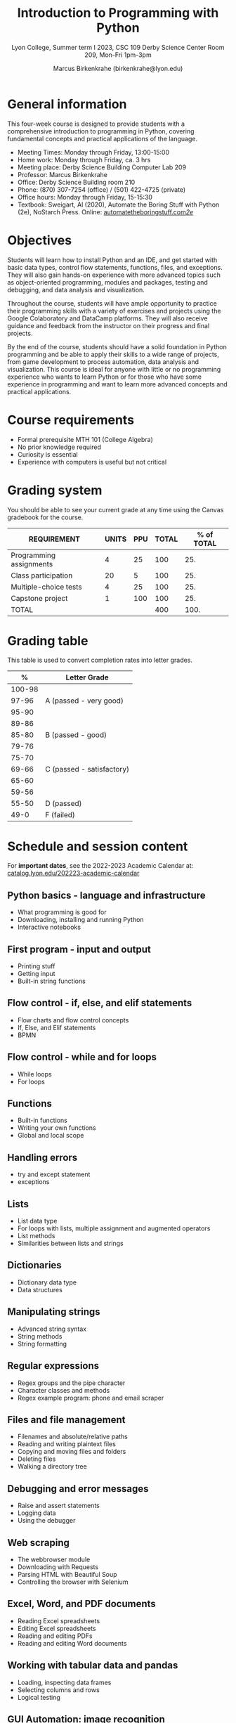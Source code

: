 #+title: Introduction to Programming with Python
#+author: Marcus Birkenkrahe (birkenkrahe@lyon.edu)
#+subtitle: Lyon College, Summer term I 2023, CSC 109
#+subtitle: Derby Science Center Room 209, Mon-Fri 1pm-3pm
#+startup: overview hideblocks inlineimages indent
#+options: toc:nil num:nil
* General information

This four-week course is designed to provide students with a
comprehensive introduction to programming in Python, covering
fundamental concepts and practical applications of the language.

- Meeting Times: Monday through Friday, 13:00-15:00 
- Home work: Monday through Friday, ca. 3 hrs
- Meeting place: Derby Science Building Computer Lab 209
- Professor: Marcus Birkenkrahe
- Office: Derby Science Building room 210
- Phone: (870) 307-7254 (office) / (501) 422-4725 (private)
- Office hours: Monday through Friday, 15-15:30 
- Textbook: Sweigart, Al (2020), Automate the Boring Stuff with Python
  (2e), NoStarch Press. Online: [[https://automatetheboringstuff.com/2e/][automatetheboringstuff.com/2e/]]

* Objectives

Students will learn how to install Python and an IDE, and get started
with basic data types, control flow statements, functions, files, and
exceptions. They will also gain hands-on experience with more advanced
topics such as object-oriented programming, modules and packages,
testing and debugging, and data analysis and visualization.

Throughout the course, students will have ample opportunity to
practice their programming skills with a variety of exercises and
projects using the Google Colaboratory and DataCamp platforms. They
will also receive guidance and feedback from the instructor on their
progress and final projects.

By the end of the course, students should have a solid foundation in
Python programming and be able to apply their skills to a wide range
of projects, from game development to process automation, data
analysis and visualization. This course is ideal for anyone with
little or no programming experience who wants to learn Python or for
those who have some experience in programming and want to learn more
advanced concepts and practical applications.

* Course requirements

- Formal prerequisite MTH 101 (College Algebra)
- No prior knowledge required
- Curiosity is essential
- Experience with computers is useful but not critical

* Grading system

You should be able to see your current grade at any time using the
Canvas gradebook for the course.

| REQUIREMENT             | UNITS | PPU | TOTAL | % of TOTAL |
|-------------------------+-------+-----+-------+------------|
| Programming assignments |     4 |  25 |   100 |        25. |
| Class participation     |    20 |   5 |   100 |        25. |
| Multiple-choice tests   |     4 |  25 |   100 |        25. |
| Capstone project        |     1 | 100 |   100 |        25. |
|-------------------------+-------+-----+-------+------------|
| TOTAL                   |       |     |   400 |       100. |
|-------------------------+-------+-----+-------+------------|
#+TBLFM: @2$4=$2*$3::@2$5=(@2$4/@6$4)*100::@3$4=$2*$3::@3$5=(@3$4/@6$4)*100::@4$4=$2*$3::@4$5=(@4$4/@6$4)*100::@5$4=$2*$3::@5$5=(@5$4/@6$4)*100::@6$4=vsum(@2..@5)::@6$5=vsum(@2..@5)

* Grading table

This table is used to convert completion rates into letter grades.

|--------+---------------------------|
|      *%* | *Letter Grade*              |
|--------+---------------------------|
| 100-98 |                           |
|  97-96 | A (passed - very good)    |
|  95-90 |                           |
|--------+---------------------------|
|  89-86 |                           |
|  85-80 | B (passed - good)         |
|  79-76 |                           |
|--------+---------------------------|
|  75-70 |                           |
|  69-66 | C (passed - satisfactory) |
|  65-60 |                           |
|--------+---------------------------|
|  59-56 |                           |
|  55-50 | D (passed)                |
|--------+---------------------------|
|   49-0 | F (failed)                |
|--------+---------------------------|

* Schedule and session content

For *important dates*, see the 2022-2023 Academic Calendar at:
[[https://catalog.lyon.edu/202223-academic-calendar][catalog.lyon.edu/202223-academic-calendar]]

** Python basics - language and infrastructure
- What programming is good for
- Downloading, installing and running Python
- Interactive notebooks

** First program - input and output
- Printing stuff
- Getting input
- Built-in string functions

** Flow control - if, else, and elif statements
- Flow charts and flow control concepts
- If, Else, and Elif statements
- BPMN

** Flow control - while and for loops
- While loops
- For loops

** Functions
- Built-in functions
- Writing your own functions
- Global and local scope

** Handling errors
- try and except statement
- exceptions

** Lists
- List data type
- For loops with lists, multiple assignment and augmented operators
- List methods
- Similarities between lists and strings

** Dictionaries
 - Dictionary data type
 - Data structures
   
** Manipulating strings
- Advanced string syntax
- String methods
- String formatting
  
** Regular expressions
- Regex groups and the pipe character
- Character classes and methods
- Regex example program: phone and email scraper

** Files and file management
- Filenames and absolute/relative paths
- Reading and writing plaintext files
- Copying and moving files and folders
- Deleting files
- Walking a directory tree

** Debugging and error messages
- Raise and assert statements
- Logging data
- Using the debugger

** Web scraping
- The webbrowser module
- Downloading with Requests
- Parsing HTML with Beautiful Soup
- Controlling the browser with Selenium

** Excel, Word, and PDF documents
- Reading Excel spreadsheets
- Editing Excel spreadsheets
- Reading and editing PDFs
- Reading and editing Word documents

** Working with tabular data and pandas
- Loading, inspecting data frames
- Selecting columns and rows
- Logical testing

** GUI Automation: image recognition
- Controlling the mouse from Python
- Controlling the keyboard from Python
- Screenshots and image recognition
  
** Data visualization with Python
- Creating line plots and adding text
- Scatter plots and bar charts
- Histograms
** Machine learning: building a spam filter
- Supervised learning with Naive Bayes
- Data cleaning and bag-of-words text mining
- Training, testing and improving a spamfilter
** Project presentations
- Individual project presentations
- Interactive practice with participants
- In-class discussions and reflection

* Learning management system

- We use Lyon's Canvas installation for this course.
- The course home page is at [[https://lyon.instructure.com/courses/1700][lyon.instructure.com/courses/1700]]
- The home page contains: assignments, grades, pages, people,
  syllabus, quizzes, Google Drive, Course evaluation and Zoom.
- The Zoom page includes cloud recordings of all past sessions.
- Recorded sessions will be deleted after the last class.

* DataCamp

The course includes a free subscription to the DataCamp classroom at
[[https://datacamp.com/][datacamp.com]] for further study, and for the opportunity to earn a
certificate for the course ~Introduction to Data Science in Python~.

* Google Colaboratory

Google Colab ([[https://colab.research.google.com/][colab.research.google.com/]]) is a (free) online platform
to create, edit and run interactive notebooks in R or Python. This
enables students to learn literate programming techniques. All
code-along and practice exercises for this class will be on Google
Colab.

* GitHub

All course materials are available as ~ipynb~, ~org~ and ~pdf~ files in a
GitHub repository ([[https://github.com/birkenkrahe/py][github.com/birkenkrahe/py]]). GitHub is the worldwide
largest online platform for software development.

* Textbooks

This is a selection of text books and mixed media sources used to
prepare this course, which was first offered in summer 2023. Planned
to be offered again: fall 2023/2024 (Batesville High School), summer
2024/2025.

- Automate the Boring Stuff with Python (3e) by A Sweigart (NoStarch,
  2023). [[https://automatetheboringstuff.com/][URL]]
- Introduction to Programming in Python by D Malan (freeCodeCamp,
  2023). [[https://www.freecodecamp.org/news/learn-python-from-harvard-university/][URL]]
- Introduction to Data Science with Python by H Green-Lerman
  (DataCamp, 2022)
- Invent Your Own Computer Games With Python (4e) by A Sweigart
  (NoStarch, 2023). [[https://inventwithpython.com/invent4thed/][URL]]
- Learn to Code by Solving Prolbems by D Zingaro (NoStarch, 2021).
- Python Crash Course (3e) by E Matthes (NoStarch, 2023).
- Python Workout by R Lerner (Manning, 2020).
- Whirlwind Tour of Python by J VanderPlas (O'Reilly, 2016). [[https://jakevdp.github.io/WhirlwindTourOfPython/][URL]]

* Standard and course policies

- *Standard Lyon College Policies* are incorporated into this syllabus
  and can be found at: [[http://www.lyon.edu/standard-course-policies][lyon.edu/standard-course-policies]].

- The *Assignments and Honor Code* and the *Attendance Policy* are
  incorporated into this syllabus also and can be found at:
  [[https://tinyurl.com/LyonPolicy][tinyurl.com/LyonPolicy]].

